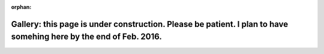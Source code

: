 :orphan:

Gallery: this page is under construction. Please be patient. I plan to have somehing here by the end of Feb. 2016.
==================================================================================================================


